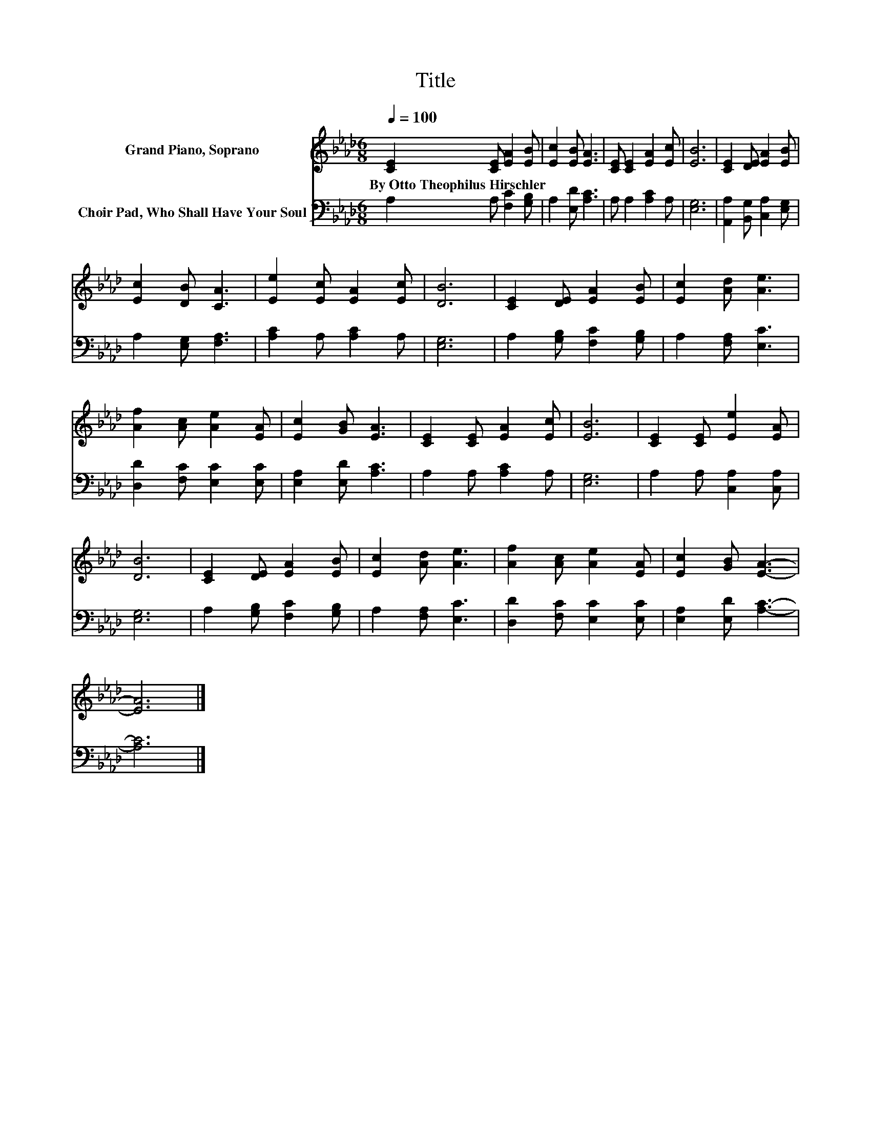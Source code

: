 X:1
T:Title
%%score 1 2
L:1/8
Q:1/4=100
M:6/8
K:Ab
V:1 treble nm="Grand Piano, Soprano"
V:2 bass nm="Choir Pad, Who Shall Have Your Soul"
V:1
 [CE]2 [CE] [EA]2 [EB] | [Ec]2 [EB] [EA]3 | [CE] [CE]2 [EA]2 [Ec] | [EB]6 | [CE]2 [DE] [EA]2 [EB] | %5
w: By~Otto~Theophilus~Hirschler * * *|||||
 [Ec]2 [DB] [CA]3 | [Ee]2 [Ec] [EA]2 [Ec] | [DB]6 | [CE]2 [DE] [EA]2 [EB] | [Ec]2 [Ad] [Ae]3 | %10
w: |||||
 [Af]2 [Ac] [Ae]2 [EA] | [Ec]2 [GB] [EA]3 | [CE]2 [CE] [EA]2 [Ec] | [EB]6 | [CE]2 [CE] [Ee]2 [EA] | %15
w: |||||
 [DB]6 | [CE]2 [DE] [EA]2 [EB] | [Ec]2 [Ad] [Ae]3 | [Af]2 [Ac] [Ae]2 [EA] | [Ec]2 [GB] [EA]3- | %20
w: |||||
 [EA]6 |] %21
w: |
V:2
 A,2 A, [F,C]2 [G,B,] | A,2 [E,D] [A,C]3 | A, A,2 [A,C]2 A, | [E,G,]6 | %4
 [A,,A,]2 [B,,G,] [C,A,]2 [E,G,] | A,2 [E,G,] [F,A,]3 | [A,C]2 A, [A,C]2 A, | [E,G,]6 | %8
 A,2 [G,B,] [F,C]2 [G,B,] | A,2 [F,A,] [E,C]3 | [D,D]2 [F,C] [E,C]2 [E,C] | [E,A,]2 [E,D] [A,C]3 | %12
 A,2 A, [A,C]2 A, | [E,G,]6 | A,2 A, [C,A,]2 [C,A,] | [E,G,]6 | A,2 [G,B,] [F,C]2 [G,B,] | %17
 A,2 [F,A,] [E,C]3 | [D,D]2 [F,C] [E,C]2 [E,C] | [E,A,]2 [E,D] [A,C]3- | [A,C]6 |] %21


